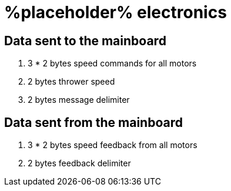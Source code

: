 # %placeholder% electronics

## Data sent to the mainboard

. 3 * 2 bytes speed commands for all motors

. 2 bytes thrower speed

. 2 bytes message delimiter

## Data sent from the mainboard

. 3 * 2 bytes speed feedback from all motors

. 2 bytes feedback delimiter
